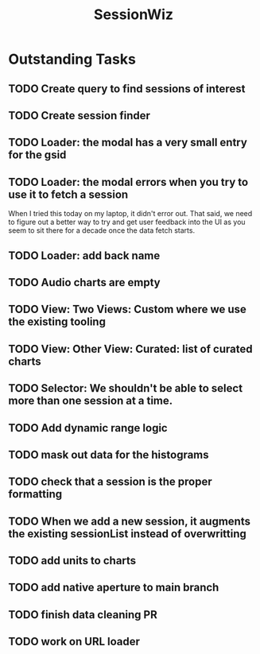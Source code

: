 :PROPERTIES:
:ID:       147873c2-5f69-495b-87c4-39510d687428
:END:
#+title: SessionWiz
#+filetags: project
* Outstanding Tasks
** TODO Create query to find sessions of interest
** TODO Create session finder
** TODO Loader: the modal has a very small entry for the gsid
** TODO Loader: the modal errors when you try to use it to fetch a session
When I tried this today on my laptop, it didn't error out.  That said, we need to figure out a  better way to try and get user feedback into the UI as you seem to sit there for a decade once the data fetch starts.
** TODO Loader: add back name
** TODO Audio charts are empty

** TODO View: Two Views: Custom where we use the existing tooling
** TODO View: Other View: Curated: list of curated charts
** TODO Selector:  We shouldn't be able to select more than one session at a time.
** TODO Add dynamic range logic
** TODO mask out data for the histograms
** TODO check that a session is the proper formatting
** TODO When we add a new session, it augments the existing sessionList instead of overwritting
** TODO add units to charts
** TODO add native aperture to main branch
** TODO finish data cleaning PR
** TODO work on URL loader
